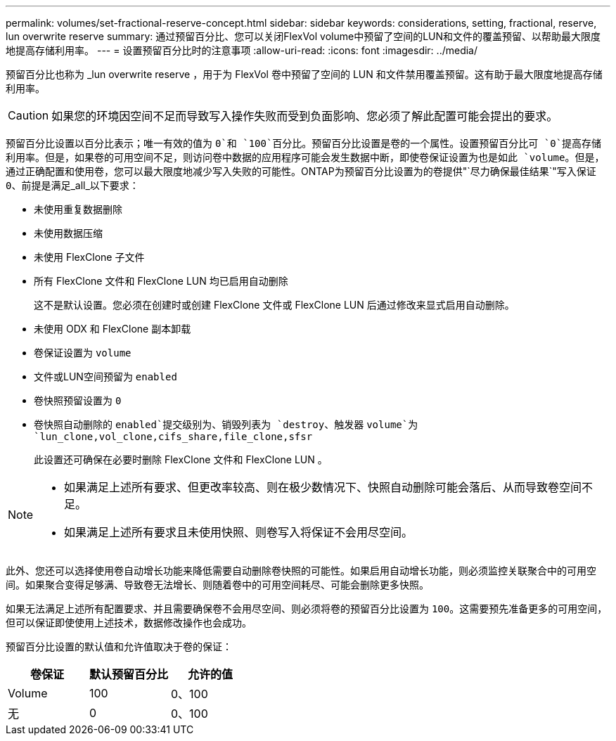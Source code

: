 ---
permalink: volumes/set-fractional-reserve-concept.html 
sidebar: sidebar 
keywords: considerations, setting, fractional, reserve, lun overwrite reserve 
summary: 通过预留百分比、您可以关闭FlexVol volume中预留了空间的LUN和文件的覆盖预留、以帮助最大限度地提高存储利用率。 
---
= 设置预留百分比时的注意事项
:allow-uri-read: 
:icons: font
:imagesdir: ../media/


[role="lead"]
预留百分比也称为 _lun overwrite reserve ，用于为 FlexVol 卷中预留了空间的 LUN 和文件禁用覆盖预留。这有助于最大限度地提高存储利用率。


CAUTION: 如果您的环境因空间不足而导致写入操作失败而受到负面影响、您必须了解此配置可能会提出的要求。

预留百分比设置以百分比表示；唯一有效的值为 `0`和 `100`百分比。预留百分比设置是卷的一个属性。设置预留百分比可 `0`提高存储利用率。但是，如果卷的可用空间不足，则访问卷中数据的应用程序可能会发生数据中断，即使卷保证设置为也是如此 `volume`。但是，通过正确配置和使用卷，您可以最大限度地减少写入失败的可能性。ONTAP为预留百分比设置为的卷提供"`尽力确保最佳结果`"写入保证 `0`、前提是满足_all_以下要求：

* 未使用重复数据删除
* 未使用数据压缩
* 未使用 FlexClone 子文件
* 所有 FlexClone 文件和 FlexClone LUN 均已启用自动删除
+
这不是默认设置。您必须在创建时或创建 FlexClone 文件或 FlexClone LUN 后通过修改来显式启用自动删除。

* 未使用 ODX 和 FlexClone 副本卸载
* 卷保证设置为 `volume`
* 文件或LUN空间预留为 `enabled`
* 卷快照预留设置为 `0`
* 卷快照自动删除的 `enabled`提交级别为、销毁列表为 `destroy`、触发器 `volume`为 `lun_clone,vol_clone,cifs_share,file_clone,sfsr`
+
此设置还可确保在必要时删除 FlexClone 文件和 FlexClone LUN 。



[NOTE]
====
* 如果满足上述所有要求、但更改率较高、则在极少数情况下、快照自动删除可能会落后、从而导致卷空间不足。
* 如果满足上述所有要求且未使用快照、则卷写入将保证不会用尽空间。


====
此外、您还可以选择使用卷自动增长功能来降低需要自动删除卷快照的可能性。如果启用自动增长功能，则必须监控关联聚合中的可用空间。如果聚合变得足够满、导致卷无法增长、则随着卷中的可用空间耗尽、可能会删除更多快照。

如果无法满足上述所有配置要求、并且需要确保卷不会用尽空间、则必须将卷的预留百分比设置为 `100`。这需要预先准备更多的可用空间，但可以保证即使使用上述技术，数据修改操作也会成功。

预留百分比设置的默认值和允许值取决于卷的保证：

[cols="3*"]
|===
| 卷保证 | 默认预留百分比 | 允许的值 


 a| 
Volume
 a| 
100
 a| 
0、100



 a| 
无
 a| 
0
 a| 
0、100

|===